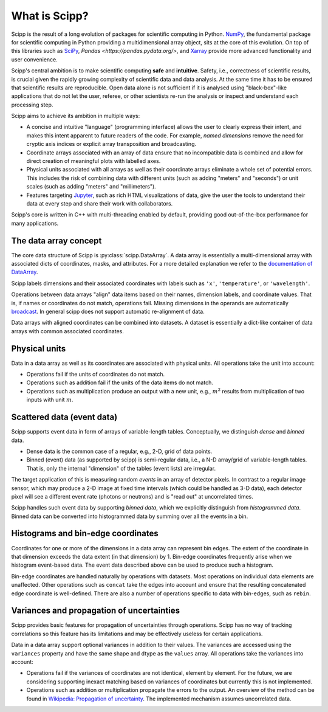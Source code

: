 .. _overview:

What is Scipp?
==============

Scipp is the result of a long evolution of packages for scientific computing in Python.
`NumPy <https://numpy.org/>`_, the fundamental package for scientific computing in Python providing a multidimensional array object, sits at the core of this evolution.
On top of this libraries such as `SciPy <https://scipy.org/>`_, `Pandas <https://pandas.pydata.org/>`, and `Xarray <https://docs.xarray.dev>`_ provide more advanced functionality and user convenience.

Scipp's central ambition is to make scientific computing **safe** and **intuitive**.
Safety, i.e., correctness of scientific results, is crucial given the rapidly growing complexity of scientific data and data analysis.
At the same time it has to be ensured that scientific results are reproducible.
Open data alone is not sufficient if it is analysed using "black-box"-like applications that do not let the user, referee, or other scientists re-run the analysis or inspect and understand each processing step.

Scipp aims to achieve its ambition in multiple ways:

- A concise and intuitive "language" (programming interface) allows the user to clearly express their intent, and makes this intent apparent to future readers of the code.
  For example, *named dimensions* remove the need for cryptic axis indices or explicit array transposition and broadcasting.
- Coordinate arrays associated with an array of data ensure that no incompatible data is combined and allow for direct creation of meaningful plots with labelled axes.
- Physical units associated with all arrays as well as their coordinate arrays eliminate a whole set of potential errors.
  This includes the risk of combining data with different units (such as adding "meters" and "seconds") or unit scales (such as adding "meters" and "millimeters").
- Features targeting `Jupyter <https://jupyter.org/>`_, such as rich HTML visualizations of data, give the user the tools to understand their data at every step and share their work with collaborators.

Scipp's core is written in C++ with multi-threading enabled by default, providing good out-of-the-box performance for many applications.


The data array concept
----------------------

The core data structure of Scipp is :py:class:`scipp.DataArray`.
A data array is essentially a multi-dimensional array with associated dicts of coordinates, masks, and attributes.
For a more detailed explanation we refer to the `documentation of DataArray <../user-guide/data-structures.rst#DataArray>`_.

Scipp labels dimensions and their associated coordinates with labels such as ``'x'``, ``'temperature'``, or ``'wavelength'``.

Operations between data arrays "align" data items based on their names, dimension labels, and coordinate values.
That is, if names or coordinates do not match, operations fail.
Missing dimensions in the operands are automatically `broadcast <https://numpy.org/doc/stable/user/basics.broadcasting.html>`_.
In general scipp does not support automatic re-alignment of data.

Data arrays with aligned coordinates can be combined into datasets.
A dataset is essentially a dict-like container of data arrays with common associated coordinates.


Physical units
--------------

Data in a data array as well as its coordinates are associated with physical units.
All operations take the unit into account:

- Operations fail if the units of coordinates do not match.
- Operations such as addition fail if the units of the data items do not match.
- Operations such as multiplication produce an output with a new unit, e.g., :math:`m^{2}` results from multiplication of two inputs with unit :math:`m`.


Scattered data (event data)
---------------------------

Scipp supports event data in form of arrays of variable-length tables.
Conceptually, we distinguish *dense* and *binned* data.

- Dense data is the common case of a regular, e.g., 2-D, grid of data points.
- Binned (event) data (as supported by scipp) is semi-regular data, i.e., a N-D array/grid of variable-length tables.
  That is, only the internal "dimension" of the tables (event lists) are irregular.

The target application of this is measuring random *events* in an array of detector pixels.
In contrast to a regular image sensor, which may produce a 2-D image at fixed time intervals (which could be handled as 3-D data), each detector pixel will see a different event rate (photons or neutrons) and is "read out" at uncorrelated times.

Scipp handles such event data by supporting *binned data*, which we explicitly distinguish from *histogrammed data*.
Binned data can be converted into histogrammed data by summing over all the events in a bin.


Histograms and bin-edge coordinates
-----------------------------------

Coordinates for one or more of the dimensions in a data array can represent bin edges.
The extent of the coordinate in that dimension exceeds the data extent (in that dimension) by 1.
Bin-edge coordinates frequently arise when we histogram event-based data.
The event data described above can be used to produce such a histogram.

Bin-edge coordinates are handled naturally by operations with datasets.
Most operations on individual data elements are unaffected.
Other operations such as ``concat`` take the edges into account and ensure that the resulting concatenated edge coordinate is well-defined.
There are also a number of operations specific to data with bin-edges, such as ``rebin``.


Variances and propagation of uncertainties
------------------------------------------

Scipp provides basic features for propagation of uncertainties through operations.
Scipp has no way of tracking correlations so this feature has its limitations and may be effectively useless for certain applications.

Data in a data array support optional variances in addition to their values.
The variances are accessed using the ``variances`` property and have the same shape and dtype as the ``values`` array.
All operations take the variances into account:

- Operations fail if the variances of coordinates are not identical, element by element.
  For the future, we are considering supporting inexact matching based on variances of coordinates but currently this is not implemented.
- Operations such as addition or multiplication propagate the errors to the output.
  An overview of the method can be found in `Wikipedia: Propagation of uncertainty <https://en.wikipedia.org/wiki/Propagation_of_uncertainty>`_.
  The implemented mechanism assumes uncorrelated data.
